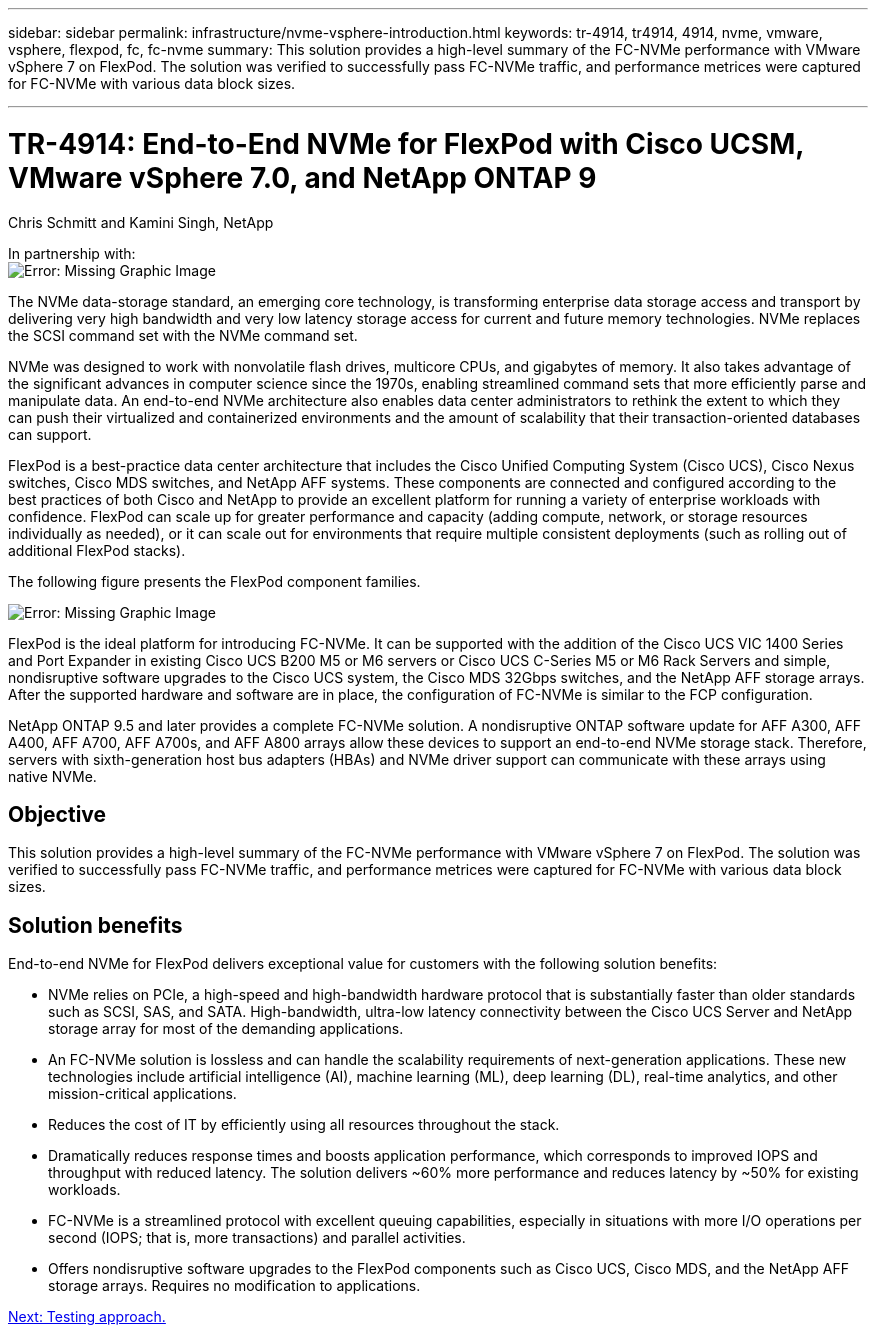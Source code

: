 ---
sidebar: sidebar
permalink: infrastructure/nvme-vsphere-introduction.html
keywords: tr-4914, tr4914, 4914, nvme, vmware, vsphere, flexpod, fc, fc-nvme
summary: This solution provides a high-level summary of the FC-NVMe performance with VMware vSphere 7 on FlexPod. The solution was verified to successfully pass FC-NVMe traffic, and performance metrices were captured for FC-NVMe with various data block sizes.

---

= TR-4914: End-to-End NVMe for FlexPod with Cisco UCSM, VMware vSphere 7.0, and NetApp ONTAP 9
:hardbreaks:
:nofooter:
:icons: font
:linkattrs:
:imagesdir: ./../media/

//
// This file was created with NDAC Version 2.0 (August 17, 2020)
//
// 2021-12-02 11:36:19.873678
//

Chris Schmitt and Kamini Singh, NetApp

In partnership with:
image:cisco logo.png[Error: Missing Graphic Image]

The NVMe data-storage standard, an emerging core technology, is transforming enterprise data storage access and transport by delivering very high bandwidth and very low latency storage access for current and future memory technologies. NVMe replaces the SCSI command set with the NVMe command set.

NVMe was designed to work with nonvolatile flash drives, multicore CPUs, and gigabytes of memory. It also takes advantage of the significant advances in computer science since the 1970s, enabling streamlined command sets that more efficiently parse and manipulate data. An end-to-end NVMe architecture also enables data center administrators to rethink the extent to which they can push their virtualized and containerized environments and the amount of scalability that their transaction-oriented databases can support.

FlexPod is a best-practice data center architecture that includes the Cisco Unified Computing System (Cisco UCS), Cisco Nexus switches, Cisco MDS switches, and NetApp AFF systems. These components are connected and configured according to the best practices of both Cisco and NetApp to provide an excellent platform for running a variety of enterprise workloads with confidence. FlexPod can scale up for greater performance and capacity (adding compute, network, or storage resources individually as needed), or it can scale out for environments that require multiple consistent deployments (such as rolling out of additional FlexPod stacks).

The following figure presents the FlexPod component families.

image:nvme-vsphere-image1.png[Error: Missing Graphic Image]

FlexPod is the ideal platform for introducing FC-NVMe. It can be supported with the addition of the Cisco UCS VIC 1400 Series and Port Expander in existing Cisco UCS B200 M5 or M6 servers or Cisco UCS C-Series M5 or M6 Rack Servers and simple, nondisruptive software upgrades to the Cisco UCS system, the Cisco MDS 32Gbps switches, and the NetApp AFF storage arrays. After the supported hardware and software are in place, the configuration of FC-NVMe is similar to the FCP configuration.

NetApp ONTAP 9.5 and later provides a complete FC-NVMe solution. A nondisruptive ONTAP software update for AFF A300, AFF A400, AFF A700, AFF A700s, and AFF A800 arrays allow these devices to support an end-to-end NVMe storage stack. Therefore, servers with sixth-generation host bus adapters (HBAs) and NVMe driver support can communicate with these arrays using native NVMe.

== Objective

This solution provides a high-level summary of the FC-NVMe performance with VMware vSphere 7 on FlexPod. The solution was verified to successfully pass FC-NVMe traffic, and performance metrices were captured for FC-NVMe with various data block sizes.

== Solution benefits

End-to-end NVMe for FlexPod delivers exceptional value for customers with the following solution benefits:

* NVMe relies on PCIe, a high-speed and high-bandwidth hardware protocol that is substantially faster than older standards such as SCSI, SAS, and SATA. High-bandwidth, ultra-low latency connectivity between the Cisco UCS Server and NetApp storage array for most of the demanding applications.
* An FC-NVMe solution is lossless and can handle the scalability requirements of next-generation applications. These new technologies include artificial intelligence (AI), machine learning (ML), deep learning (DL), real-time analytics, and other mission-critical applications.
* Reduces the cost of IT by efficiently using all resources throughout the stack.
* Dramatically reduces response times and boosts application performance, which corresponds to improved IOPS and throughput with reduced latency. The solution delivers ~60% more performance and reduces latency by ~50% for existing workloads.
* FC-NVMe is a streamlined protocol with excellent queuing capabilities, especially in situations with more I/O operations per second (IOPS; that is, more transactions) and parallel activities.
* Offers nondisruptive software upgrades to the FlexPod components such as Cisco UCS, Cisco MDS, and the NetApp AFF storage arrays. Requires no modification to applications.

link:nvme-vsphere-testing-approach.html[Next: Testing approach.]
